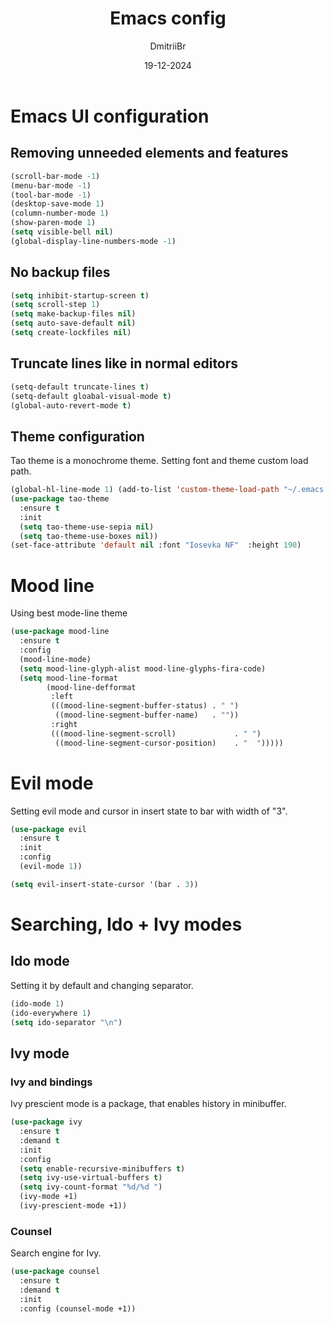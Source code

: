 #+TITLE: Emacs config
#+AUTHOR: DmitriiBr
#+DATE: 19-12-2024

* Emacs UI configuration

** Removing unneeded elements and features

#+begin_src emacs-lisp
  (scroll-bar-mode -1)
  (menu-bar-mode -1)
  (tool-bar-mode -1)
  (desktop-save-mode 1)
  (column-number-mode 1)
  (show-paren-mode 1)
  (setq visible-bell nil)
  (global-display-line-numbers-mode -1)
#+end_src

** No backup files

#+begin_src emacs-lisp
  (setq inhibit-startup-screen t)
  (setq scroll-step 1)
  (setq make-backup-files nil)
  (setq auto-save-default nil)
  (setq create-lockfiles nil)
#+end_src

** Truncate lines like in normal editors

#+begin_src emacs-lisp
  (setq-default truncate-lines t)
  (setq-default gloabal-visual-mode t)
  (global-auto-revert-mode t) 
#+end_src

** Theme configuration

Tao theme is a monochrome theme.
Setting font and theme custom load path.

#+begin_src emacs-lisp
  (global-hl-line-mode 1) (add-to-list 'custom-theme-load-path "~/.emacs.d/etc/themes")
  (use-package tao-theme
    :ensure t
    :init
    (setq tao-theme-use-sepia nil)
    (setq tao-theme-use-boxes nil))
  (set-face-attribute 'default nil :font "Iosevka NF"  :height 190)
#+end_src

* Mood line

Using best mode-line theme

#+begin_src emacs-lisp
(use-package mood-line
  :ensure t
  :config
  (mood-line-mode)
  (setq mood-line-glyph-alist mood-line-glyphs-fira-code)
  (setq mood-line-format
        (mood-line-defformat
         :left
         (((mood-line-segment-buffer-status) . " ")
          ((mood-line-segment-buffer-name)   . ""))
         :right
         (((mood-line-segment-scroll)             . " ")
          ((mood-line-segment-cursor-position)    . "  ")))))
#+end_src

* Evil mode

Setting evil mode and cursor in insert state to bar with width of "3".

#+begin_src emacs-lisp
(use-package evil
  :ensure t
  :init
  :config
  (evil-mode 1))

(setq evil-insert-state-cursor '(bar . 3))
#+end_src

* Searching, Ido + Ivy modes

** Ido mode

Setting it by default and changing separator.

#+begin_src emacs-lisp
(ido-mode 1)
(ido-everywhere 1)
(setq ido-separator "\n")
#+end_src

** Ivy mode

*** Ivy and bindings

Ivy prescient mode is a package, that enables history in minibuffer.

#+begin_src emacs-lisp
(use-package ivy
  :ensure t
  :demand t
  :init
  :config
  (setq enable-recursive-minibuffers t)
  (setq ivy-use-virtual-buffers t)
  (setq ivy-count-format "%d/%d ")
  (ivy-mode +1)
  (ivy-prescient-mode +1))
#+end_src

*** Counsel

Search engine for Ivy.

#+begin_src emacs-lisp
(use-package counsel
  :ensure t
  :demand t
  :init
  :config (counsel-mode +1))
#+end_src

* 
